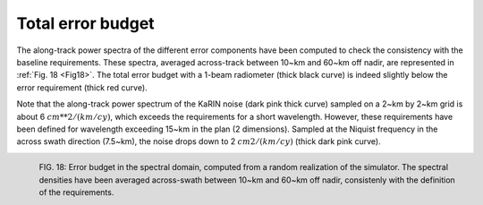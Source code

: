Total error budget
-------------------

The along-track power spectra of the different error components have been
computed to check the consistency with the baseline requirements. These spectra,
averaged across-track between 10~km and 60~km off nadir, are represented in
:ref:`Fig. 18 <Fig18>`. The total error budget with a 1-beam radiometer (thick
black curve) is indeed slightly below the error requirement (thick red curve).

Note that the along-track power spectrum of the KaRIN noise (dark pink thick
curve) sampled on a 2~km by 2~km grid is about 6 :math:`cm**2/(km/cy)`, which
exceeds the requirements for a short wavelength. However, these requirements have
been defined for wavelength exceeding 15~km in the plan (2 dimensions). Sampled
at the Niquist frequency in the across swath direction (7.5~km), the noise drops
down to 2 :math:`cm2/(km/cy)` (thick dark pink curve).      

.. _Fig18:

.. figure:: ../images/Fig18.png
   :align: left
   :alt: Error budget in the spectral domain 
   :figclass: align-left

   FIG. 18: Error budget in the spectral domain, computed from a random
   realization of the simulator. The spectral densities have been averaged
   across-swath between 10~km and 60~km off nadir, consistenly with the
   definition of the requirements.
